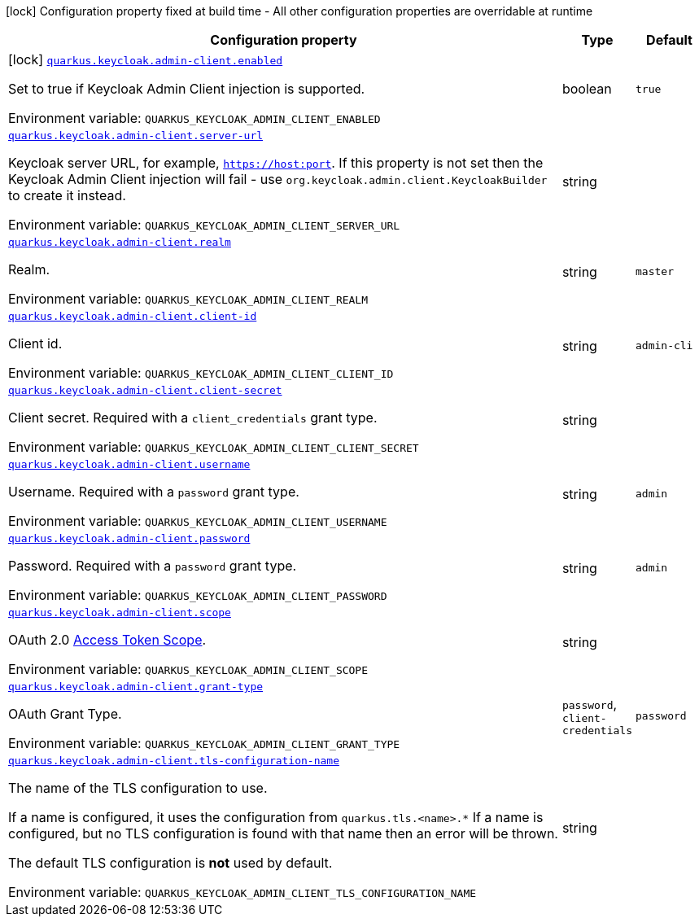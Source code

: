 :summaryTableId: quarkus-keycloak-admin-client_quarkus-keycloak
[.configuration-legend]
icon:lock[title=Fixed at build time] Configuration property fixed at build time - All other configuration properties are overridable at runtime
[.configuration-reference.searchable, cols="80,.^10,.^10"]
|===

h|[.header-title]##Configuration property##
h|Type
h|Default

a|icon:lock[title=Fixed at build time] [[quarkus-keycloak-admin-client_quarkus-keycloak-admin-client-enabled]] [.property-path]##link:#quarkus-keycloak-admin-client_quarkus-keycloak-admin-client-enabled[`quarkus.keycloak.admin-client.enabled`]##

[.description]
--
Set to true if Keycloak Admin Client injection is supported.


ifdef::add-copy-button-to-env-var[]
Environment variable: env_var_with_copy_button:+++QUARKUS_KEYCLOAK_ADMIN_CLIENT_ENABLED+++[]
endif::add-copy-button-to-env-var[]
ifndef::add-copy-button-to-env-var[]
Environment variable: `+++QUARKUS_KEYCLOAK_ADMIN_CLIENT_ENABLED+++`
endif::add-copy-button-to-env-var[]
--
|boolean
|`true`

a| [[quarkus-keycloak-admin-client_quarkus-keycloak-admin-client-server-url]] [.property-path]##link:#quarkus-keycloak-admin-client_quarkus-keycloak-admin-client-server-url[`quarkus.keycloak.admin-client.server-url`]##

[.description]
--
Keycloak server URL, for example, `https://host:port`. If this property is not set then the Keycloak Admin Client injection will fail - use `org.keycloak.admin.client.KeycloakBuilder` to create it instead.


ifdef::add-copy-button-to-env-var[]
Environment variable: env_var_with_copy_button:+++QUARKUS_KEYCLOAK_ADMIN_CLIENT_SERVER_URL+++[]
endif::add-copy-button-to-env-var[]
ifndef::add-copy-button-to-env-var[]
Environment variable: `+++QUARKUS_KEYCLOAK_ADMIN_CLIENT_SERVER_URL+++`
endif::add-copy-button-to-env-var[]
--
|string
|

a| [[quarkus-keycloak-admin-client_quarkus-keycloak-admin-client-realm]] [.property-path]##link:#quarkus-keycloak-admin-client_quarkus-keycloak-admin-client-realm[`quarkus.keycloak.admin-client.realm`]##

[.description]
--
Realm.


ifdef::add-copy-button-to-env-var[]
Environment variable: env_var_with_copy_button:+++QUARKUS_KEYCLOAK_ADMIN_CLIENT_REALM+++[]
endif::add-copy-button-to-env-var[]
ifndef::add-copy-button-to-env-var[]
Environment variable: `+++QUARKUS_KEYCLOAK_ADMIN_CLIENT_REALM+++`
endif::add-copy-button-to-env-var[]
--
|string
|`master`

a| [[quarkus-keycloak-admin-client_quarkus-keycloak-admin-client-client-id]] [.property-path]##link:#quarkus-keycloak-admin-client_quarkus-keycloak-admin-client-client-id[`quarkus.keycloak.admin-client.client-id`]##

[.description]
--
Client id.


ifdef::add-copy-button-to-env-var[]
Environment variable: env_var_with_copy_button:+++QUARKUS_KEYCLOAK_ADMIN_CLIENT_CLIENT_ID+++[]
endif::add-copy-button-to-env-var[]
ifndef::add-copy-button-to-env-var[]
Environment variable: `+++QUARKUS_KEYCLOAK_ADMIN_CLIENT_CLIENT_ID+++`
endif::add-copy-button-to-env-var[]
--
|string
|`admin-cli`

a| [[quarkus-keycloak-admin-client_quarkus-keycloak-admin-client-client-secret]] [.property-path]##link:#quarkus-keycloak-admin-client_quarkus-keycloak-admin-client-client-secret[`quarkus.keycloak.admin-client.client-secret`]##

[.description]
--
Client secret. Required with a `client_credentials` grant type.


ifdef::add-copy-button-to-env-var[]
Environment variable: env_var_with_copy_button:+++QUARKUS_KEYCLOAK_ADMIN_CLIENT_CLIENT_SECRET+++[]
endif::add-copy-button-to-env-var[]
ifndef::add-copy-button-to-env-var[]
Environment variable: `+++QUARKUS_KEYCLOAK_ADMIN_CLIENT_CLIENT_SECRET+++`
endif::add-copy-button-to-env-var[]
--
|string
|

a| [[quarkus-keycloak-admin-client_quarkus-keycloak-admin-client-username]] [.property-path]##link:#quarkus-keycloak-admin-client_quarkus-keycloak-admin-client-username[`quarkus.keycloak.admin-client.username`]##

[.description]
--
Username. Required with a `password` grant type.


ifdef::add-copy-button-to-env-var[]
Environment variable: env_var_with_copy_button:+++QUARKUS_KEYCLOAK_ADMIN_CLIENT_USERNAME+++[]
endif::add-copy-button-to-env-var[]
ifndef::add-copy-button-to-env-var[]
Environment variable: `+++QUARKUS_KEYCLOAK_ADMIN_CLIENT_USERNAME+++`
endif::add-copy-button-to-env-var[]
--
|string
|`admin`

a| [[quarkus-keycloak-admin-client_quarkus-keycloak-admin-client-password]] [.property-path]##link:#quarkus-keycloak-admin-client_quarkus-keycloak-admin-client-password[`quarkus.keycloak.admin-client.password`]##

[.description]
--
Password. Required with a `password` grant type.


ifdef::add-copy-button-to-env-var[]
Environment variable: env_var_with_copy_button:+++QUARKUS_KEYCLOAK_ADMIN_CLIENT_PASSWORD+++[]
endif::add-copy-button-to-env-var[]
ifndef::add-copy-button-to-env-var[]
Environment variable: `+++QUARKUS_KEYCLOAK_ADMIN_CLIENT_PASSWORD+++`
endif::add-copy-button-to-env-var[]
--
|string
|`admin`

a| [[quarkus-keycloak-admin-client_quarkus-keycloak-admin-client-scope]] [.property-path]##link:#quarkus-keycloak-admin-client_quarkus-keycloak-admin-client-scope[`quarkus.keycloak.admin-client.scope`]##

[.description]
--
OAuth 2.0 link:https://datatracker.ietf.org/doc/html/rfc6749#section-3.3[Access Token Scope].


ifdef::add-copy-button-to-env-var[]
Environment variable: env_var_with_copy_button:+++QUARKUS_KEYCLOAK_ADMIN_CLIENT_SCOPE+++[]
endif::add-copy-button-to-env-var[]
ifndef::add-copy-button-to-env-var[]
Environment variable: `+++QUARKUS_KEYCLOAK_ADMIN_CLIENT_SCOPE+++`
endif::add-copy-button-to-env-var[]
--
|string
|

a| [[quarkus-keycloak-admin-client_quarkus-keycloak-admin-client-grant-type]] [.property-path]##link:#quarkus-keycloak-admin-client_quarkus-keycloak-admin-client-grant-type[`quarkus.keycloak.admin-client.grant-type`]##

[.description]
--
OAuth Grant Type.


ifdef::add-copy-button-to-env-var[]
Environment variable: env_var_with_copy_button:+++QUARKUS_KEYCLOAK_ADMIN_CLIENT_GRANT_TYPE+++[]
endif::add-copy-button-to-env-var[]
ifndef::add-copy-button-to-env-var[]
Environment variable: `+++QUARKUS_KEYCLOAK_ADMIN_CLIENT_GRANT_TYPE+++`
endif::add-copy-button-to-env-var[]
--
a|`password`, `client-credentials`
|`password`

a| [[quarkus-keycloak-admin-client_quarkus-keycloak-admin-client-tls-configuration-name]] [.property-path]##link:#quarkus-keycloak-admin-client_quarkus-keycloak-admin-client-tls-configuration-name[`quarkus.keycloak.admin-client.tls-configuration-name`]##

[.description]
--
The name of the TLS configuration to use.

If a name is configured, it uses the configuration from `quarkus.tls.<name>.++*++` If a name is configured, but no TLS configuration is found with that name then an error will be thrown.

The default TLS configuration is *not* used by default.


ifdef::add-copy-button-to-env-var[]
Environment variable: env_var_with_copy_button:+++QUARKUS_KEYCLOAK_ADMIN_CLIENT_TLS_CONFIGURATION_NAME+++[]
endif::add-copy-button-to-env-var[]
ifndef::add-copy-button-to-env-var[]
Environment variable: `+++QUARKUS_KEYCLOAK_ADMIN_CLIENT_TLS_CONFIGURATION_NAME+++`
endif::add-copy-button-to-env-var[]
--
|string
|

|===


:!summaryTableId: